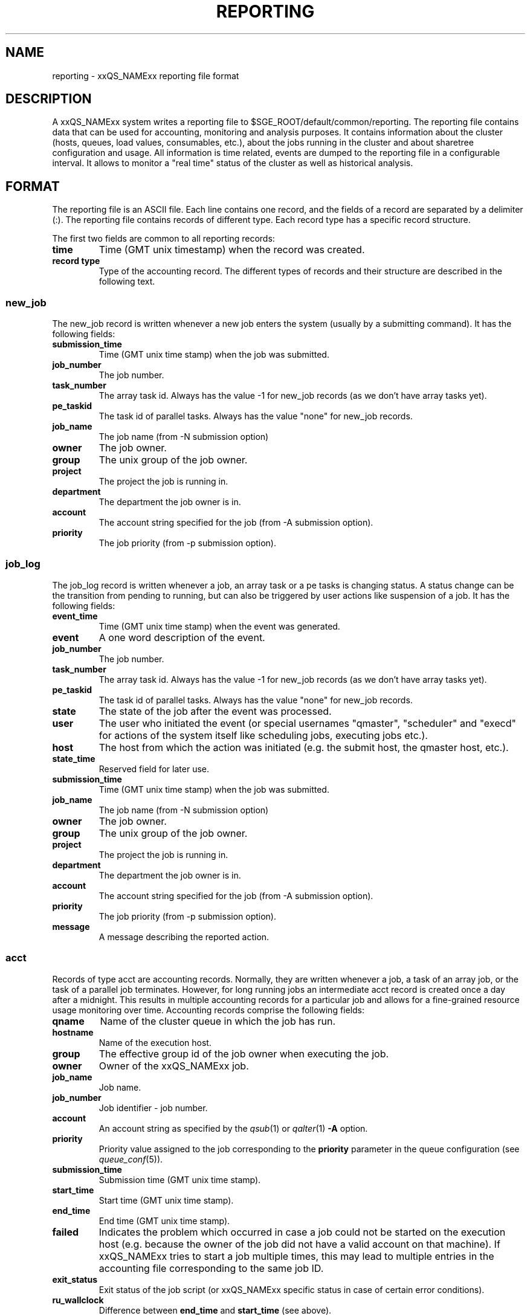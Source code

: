 '\" t
.\"___INFO__MARK_BEGIN__
.\"
.\" Copyright: 2004 by Sun Microsystems, Inc.
.\"
.\"___INFO__MARK_END__
.\" $RCSfile: reporting.5 $     Last Update: $Date: 2019-03-16 01:28:56 -0700 $     Revision: $Revision: 1.12 $
.\"
.\"
.\" Some handy macro definitions [from Tom Christensen's man(1) manual page].
.\"
.de SB		\" small and bold
.if !"\\$1"" \\s-2\\fB\&\\$1\\s0\\fR\\$2 \\$3 \\$4 \\$5
..
.\"
.de T		\" switch to typewriter font
.ft CW		\" probably want CW if you don't have TA font
..
.\"
.de TY		\" put $1 in typewriter font
.if t .T
.if n ``\c
\\$1\c
.if t .ft P
.if n \&''\c
\\$2
..
.\"
.de M		\" man page reference
\\fI\\$1\\fR\\|(\\$2)\\$3
..
.TH REPORTING 5 "$Date: 2019-03-16 01:28:56 -0700 $" "xxRELxx" "xxQS_NAMExx File Formats"
.\"
.SH NAME
reporting \- xxQS_NAMExx reporting file format
.\"
.SH DESCRIPTION
A xxQS_NAMExx system writes a reporting file to 
$SGE_ROOT/default/common/reporting.
The reporting file contains data that can be used for accounting, monitoring and analysis purposes.
It contains information about the cluster (hosts, queues, load values, consumables, etc.), about the jobs running in the cluster and about sharetree configuration and usage.
All information is time related, events are dumped to the reporting file in a configurable interval.
It allows to monitor a "real time" status of the cluster as well as historical analysis.
.\"
.\"
.SH FORMAT
The reporting file is an ASCII file.
Each line contains one record, and the fields of a record are separated by a delimiter (:).
The reporting file contains records of different type. Each record type has a specific record structure. 
.PP
The first two fields are common to all reporting records:
.IP "\fBtime\fP"
Time (GMT unix timestamp) when the record was created.
.IP "\fBrecord type\fP"
Type of the accounting record.
The different types of records and their structure are described in the following text.
.SS new_job
The new_job record is written whenever a new job enters the system (usually by a submitting command). It has the following fields:
.IP "\fBsubmission_time\fP"
Time (GMT unix time stamp) when the job was submitted.
.IP "\fBjob_number\fP"
The job number.
.IP "\fBtask_number\fP"
The array task id. Always has the value -1 for new_job records (as we don't have array tasks yet).
.IP "\fBpe_taskid\fP"
The task id of parallel tasks. Always has the value "none" for new_job records.
.IP "\fBjob_name\fP"
The job name (from -N submission option)
.IP "\fBowner\fP"
The job owner.
.IP "\fBgroup\fP"
The unix group of the job owner.
.IP "\fBproject\fP"
The project the job is running in.
.IP "\fBdepartment\fP"
The department the job owner is in.
.IP "\fBaccount\fP"
The account string specified for the job (from -A submission option).
.IP "\fBpriority\fP"
The job priority (from -p submission option).
.SS job_log
The job_log record is written whenever a job, an array task or a pe tasks is changing status. A status change can be the transition from pending to running, but can also be triggered by user actions like suspension of a job.
It has the following fields:
.IP "\fBevent_time\fP"
Time (GMT unix time stamp) when the event was generated.
.IP "\fBevent\fP"
A one word description of the event.
.IP "\fBjob_number\fP"
The job number.
.IP "\fBtask_number\fP"
The array task id. Always has the value -1 for new_job records (as we don't have array tasks yet).
.IP "\fBpe_taskid\fP"
The task id of parallel tasks. Always has the value "none" for new_job records.
.IP "\fBstate\fP"
The state of the job after the event was processed.
.IP "\fBuser\fP"
The user who initiated the event (or special usernames "qmaster", "scheduler" 
and "execd" for actions of the system itself like scheduling jobs, executing jobs etc.).
.IP "\fBhost\fP"
The host from which the action was initiated (e.g. the submit host, the qmaster host, etc.).
.IP "\fBstate_time\fP"
Reserved field for later use.
.IP "\fBsubmission_time\fP"
Time (GMT unix time stamp) when the job was submitted.
.IP "\fBjob_name\fP"
The job name (from -N submission option)
.IP "\fBowner\fP"
The job owner.
.IP "\fBgroup\fP"
The unix group of the job owner.
.IP "\fBproject\fP"
The project the job is running in.
.IP "\fBdepartment\fP"
The department the job owner is in.
.IP "\fBaccount\fP"
The account string specified for the job (from -A submission option).
.IP "\fBpriority\fP"
The job priority (from -p submission option).
.IP "\fBmessage\fP"
A message describing the reported action.
.SS acct
Records of type acct are accounting records. Normally, they are written whenever a job, a task of an array job, 
or the task of a parallel job terminates. However, for long running jobs an intermediate acct record is created once a 
day after a midnight. This results in multiple accounting records for a particular job and allows for a fine-grained 
resource usage monitoring over time. 
Accounting records comprise the following fields:
.IP "\fBqname\fP"
Name of the cluster queue in which the job has run.
.IP "\fBhostname\fP"
Name of the execution host.
.IP "\fBgroup\fP"
The effective group id of the job owner when executing the job.
.IP "\fBowner\fP"
Owner of the xxQS_NAMExx job.
.IP "\fBjob_name\fP"
Job name.
.IP "\fBjob_number\fP"
Job identifier - job number.
.IP "\fBaccount\fP"
An account string as specified by the
.M qsub 1
or
.M qalter 1
\fB\-A\fP option.
.IP "\fBpriority\fP"
Priority value assigned to the job corresponding to the \fBpriority\fP
parameter in the queue configuration (see
.M queue_conf 5 ).
.IP "\fBsubmission_time\fP"
Submission time (GMT unix time stamp).
.IP "\fBstart_time\fP"
Start time (GMT unix time stamp).
.IP "\fBend_time\fP"
End time (GMT unix time stamp).
.IP "\fBfailed\fP"
Indicates the problem which occurred in case a job could not be started on 
the execution host (e.g. because the owner of the job did not have a valid 
account on that machine). If xxQS_NAMExx tries to start a job multiple times, 
this may lead to multiple entries in the accounting file corresponding to 
the same job ID.
.IP "\fBexit_status\fP"
Exit status of the job script (or xxQS_NAMExx specific status in case
of certain error conditions).
.IP "\fBru_wallclock\fP"
Difference between \fBend_time\fP and \fBstart_time\fP (see above).
.PP
The remainder of the accounting entries follows the contents of the
standard UNIX rusage structure as described in
.M getrusage 2 .
Depending on the operating system where the job was executed some of the
fields may be 0.  The following entries are provided:
.PP
.nf
.RS
.B ru_utime
.B ru_stime
.B ru_maxrss
.B ru_ixrss
.B ru_ismrss
.B ru_idrss
.B ru_isrss
.B ru_minflt
.B ru_majflt
.B ru_nswap
.B ru_inblock
.B ru_oublock
.B ru_msgsnd
.B ru_msgrcv
.B ru_nsignals
.B ru_nvcsw
.B ru_nivcsw
.RE
.fi
.PP

.IP "\fBproject\fP"
The project which was assigned to the job.
.IP "\fBdepartment\fP"
The department which was assigned to the job.
.IP "\fBgranted_pe\fP"
The parallel environment which was selected for that job.
.IP "\fBslots\fP"
The number of slots which were dispatched to the job by the scheduler.
.IP "\fBtask_number\fP"
Array job task index number.
.IP "\fBcpu\fP"
The cpu time usage in seconds. 
.IP "\fBmem\fP"
The integral memory usage in Gbytes seconds. 
.IP "\fBio\fP"
The amount of data transferred in input/output operations.
.IP "\fBcategory\fP"
A string specifying the job category.
.IP "\fBiow\fP"
The io wait time in seconds.
.IP "\fBpe_taskid\fP"
If this identifier is set the task was part of a parallel job and was 
passed to xxQS_NAMExx via the qrsh -inherit interface.
.IP "\fBmaxvmem\fP"
The maximum vmem size in bytes.
.IP "\fBarid\fP"
Advance reservation identifier. If the job used resources of an advance
reservation then this field contains a positive integer identifier otherwise the
value is "\fB0\fP" .
.SS queue
Records of type queue contain state information for queues (queue instances).
A queue record has the following fields:
.IP "\fBqname\fP"
The cluster queue name.
.IP "\fBhostname\fP"
The hostname of a specific queue instance.
.IP "\fBreport_time\fP"
The time (GMT unix time stamp) when a state change was triggered.
.IP "\fBstate\fP"
The new queue state.
.SS queue_consumable
A queue_consumable record contains information about queue consumable values in addition to queue state information:
.IP "\fBqname\fP"
The cluster queue name.
.IP "\fBhostname\fP"
The hostname of a specific queue instance.
.IP "\fBreport_time\fP"
The time (GMT unix time stamp) when a state change was triggered.
.IP "\fBstate\fP"
The new queue state.
.IP "\fBconsumables\fP"
Description of consumable values. Information about multiple consumables is separated by space.
A consumable description has the format <name>=<actual_value>=<configured value>.
.SS host
A host record contains information about hosts and host load values.
It contains the following information:
.IP "\fBhostname\fP"
The name of the host.
.IP "\fBreport_time\fP"
The time (GMT unix time stamp) when the reported information was generated.
.IP "\fBstate\fP"
The new host state.
Currently, xxQS_NAMExx doesn't track a host state, the field is reserved for 
future use. Always contains the value X.
.IP "\fBload values\fP"
Description of load values. Information about multiple load values is separated by space.
A load value description has the format <name>=<actual_value>.
.\"
.SS host_consumable
A host_consumable record contains information about hosts and host consumables.
Host consumables can for example be licenses.
It contains the following information:
.IP "\fBhostname\fP"
The name of the host.
.IP "\fBreport_time\fP"
The time (GMT unix time stamp) when the reported information was generated.
.IP "\fBstate\fP"
The new host state.
Currently, xxQS_NAMExx doesn't track a host state, the field is reserved for 
future use. Always contains the value X.
.IP "\fBconsumables\fP"
Description of consumable values. Information about multiple consumables is separated by space.
A consumable description has the format <name>=<actual_value>=<configured value>.
.SS sharelog 
The xxQS_NAMExx qmaster can dump information about sharetree configuration and use to the reporting file.
The parameter \fIsharelog\fP sets an interval in which sharetree information will be dumped.
It is set in the format HH:MM:SS. A value of 00:00:00 configures qmaster not to
dump sharetree information. Intervals of several minutes up to hours are sensible values for this parameter.
The record contains the following fields
.IP "\fBcurrent time\fP"
The present time
.IP "\fBusage time\fP"
The  time used so far
.IP "\fBnode name\fP"
The node name
.IP "\fBuser name\fP"
The user name
.IP "\fBproject name\fP"
The project name
.IP "\fBshares \fP"
The total shares
.IP "\fBjob count \fP"
The job  count
.IP "\fBlevel \fP"
The percentage of shares used
.IP "\fBtotal \fP"
The adjusted percentage of shares used
.IP "\fBlong target share \fP"
The long target percentage of resource shares used
.IP "\fBshort target share \fP"
The short target percentage of resource shares used
.IP "\fBactual share \fP"
The actual percentage of resource shares used
.IP "\fBusage \fP"
The combined shares used
.IP "\fBcpu \fP"
The cpu used
.IP "\fBmem \fP"
The memory used
.IP "\fBio \fP"
The IO used
.IP "\fBlong target cpu \fP"
The long target cpu used
.IP "\fBlong target mem \fP"
The long target memory used
.IP "\fBlong target io \fP"
The long target IO used
.\"
.SS new_ar
A new_ar record contains information about advance reservation objects. Entries of this
type will be added if an advance reservation is created.
It contains the following information:
.IP "\fBsubmission_time\fP"
The time (GMT unix time stamp) when the advance reservation was created.
.IP "\fBar_number\fP"
The advance reservation number identifying the reservation.
.IP "\fBar_owner\fP"
The owner of the advance reservation.
.\"
.SS ar_attribute
The ar_attribute record is written whenever a new advance reservation was added or the
attribute of an existing advance reservation has changed. It has following fields.
.IP "\fBevent_time\fP"
The time (GMT unix time stamp) when the event was generated.
.IP "\fBsubmission_time\fP"
The time (GMT unix time stamp) when the advance reservation was created.
.IP "\fBar_number\fP"
The advance reservation number identifying the reservation.
.IP "\fBar_name\fP"
Name of the advance reservation.
.IP "\fBar_account\fP"
An account string which was specified during the creation of the advance reservation.
.IP "\fBar_start_time\fP"
Start time.
.IP "\fBar_end_time\fP"
End time.
.IP "\fBar_granted_pe\fP"
The parallel environment which was selected for an advance reservation.
.IP "\fBar_granted_resources\fP"
The granted resources which were selected for an advance reservation.
.\"
.SS ar_log
The ar_log record is written whenever a advance reservation is changing status. A status
change can be from pending to active, but can also be triggered by system events like host
outage. It has following fields.
.IP "\fBar_state_change_time\fP"
The time (GMT unix time stamp) when the event occurred which caused a state change.
.IP "\fBsubmission_time\fP"
The time (GMT unix time stamp) when the advance reservation was created.
.IP "\fBar_number\fP"
The advance reservation number identifying the reservation.
.IP "\fBar_state\fP"
The new state.
.IP "\fBar_event\fP"
An event id identifying the event which caused the state change.
.IP "\fBar_message\fP"
A message describing the event which caused the state change.
.\"
.SS ar_acct
The ar_acct records are accounting records which are written for every queue instance
whenever a advance reservation terminates. Advance reservation accounting records comprise
following fields.
.IP "\fBar_termination_time\fP"
The time (GMT unix time stamp) when the advance reservation terminated.
.IP "\fBsubmission_time\fP"
The time (GMT unix time stamp) when the advance reservation was created.
.IP "\fBar_number\fP"
The advance reservation number identifying the reservation.
.IP "\fBar_qname\fP"
Cluster queue name which the advance reservation reserved.
.IP "\fBar_hostname\fP"
The name of the execution host.
.IP "\fBar_slots\fP"
The number of slots which were reserved.
.\"
.\"
.SH "SEE ALSO"
.M sge_conf 5 .
.M host_conf 5 .
.\"
.SH "COPYRIGHT"
See
.M xxqs_name_sxx_intro 1
for a full statement of rights and permissions.
